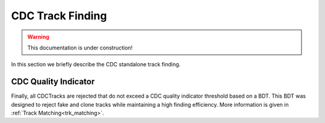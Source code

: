 .. _tracking_trackFindingCDC:  

CDC Track Finding
^^^^^^^^^^^^^^^^^

.. warning::
  This documentation is under construction!

In this section we briefly describe the CDC standalone track finding.

CDC Quality Indicator
"""""""""""""""""""""
Finally, all CDCTracks are rejected that do not exceed a CDC quality indicator threshold based on a BDT.
This BDT was designed to reject fake and clone tracks while maintaining a high finding efficiency.
More information is given in :ref:`Track Matching<trk_matching>`.
